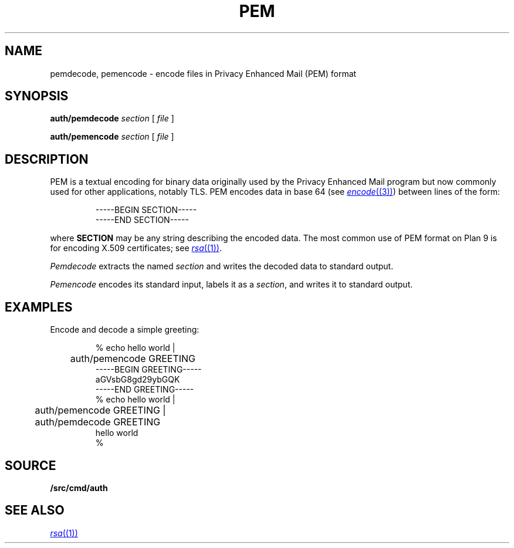 .TH PEM 1
.SH NAME
pemdecode, pemencode \- encode files in Privacy Enhanced Mail (PEM) format
.SH SYNOPSIS
.PP
.B auth/pemdecode
.I section
[
.I file
]
.PP
.B auth/pemencode
.I section
[
.I file
]
.SH DESCRIPTION
PEM is a textual encoding for binary data originally used by the 
Privacy Enhanced Mail program but now commonly used for
other applications, notably TLS.
PEM encodes data in base 64
(see
.MR encode (3) )
between lines of the form:
.IP
.EX
-----BEGIN SECTION-----
-----END SECTION-----
.EE
.LP
where
.B SECTION
may be any string describing the encoded data.
The most common use of PEM format on Plan 9 is for encoding
X.509 certificates; see
.MR rsa (1) .
.PP
.I Pemdecode
extracts the named
.I section
and writes the decoded data to standard output.
.PP
.I Pemencode
encodes its standard input, labels it as a
.IR section ,
and writes it to standard output.
.SH EXAMPLES
Encode and decode a simple greeting:
.IP
.EX
% echo hello world |
	auth/pemencode GREETING
-----BEGIN GREETING-----
aGVsbG8gd29ybGQK
-----END GREETING-----
% echo hello world |
	auth/pemencode GREETING |
	auth/pemdecode GREETING
hello world
% 
.EE
.SH SOURCE
.B \*9/src/cmd/auth
.SH "SEE ALSO
.MR rsa (1)
